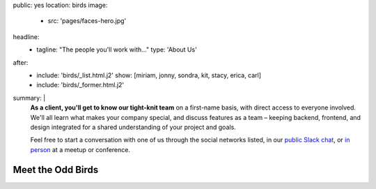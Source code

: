 public: yes
location: birds
image:
  - src: 'pages/faces-hero.jpg'
headline:
  - tagline: "The people you'll work with…"
    type: 'About Us'
after:
  - include: 'birds/_list.html.j2'
    show: [miriam, jonny, sondra, kit, stacy, erica, carl]
  - include: 'birds/_former.html.j2'
summary: |
  **As a client, you'll get to know our tight-knit team**
  on a first-name basis,
  with direct access to everyone involved.
  We'll all learn what makes your company special,
  and discuss features as a team –
  keeping backend, frontend, and design integrated
  for a shared understanding of your project and goals.

  Feel free to start a conversation with one of us
  through the social networks listed,
  in our `public Slack chat`_,
  or `in person`_ at a meetup or conference.

  .. _public Slack chat: http://friends.oddbird.net
  .. _in person: /services/speaking/


Meet the Odd Birds
==================
